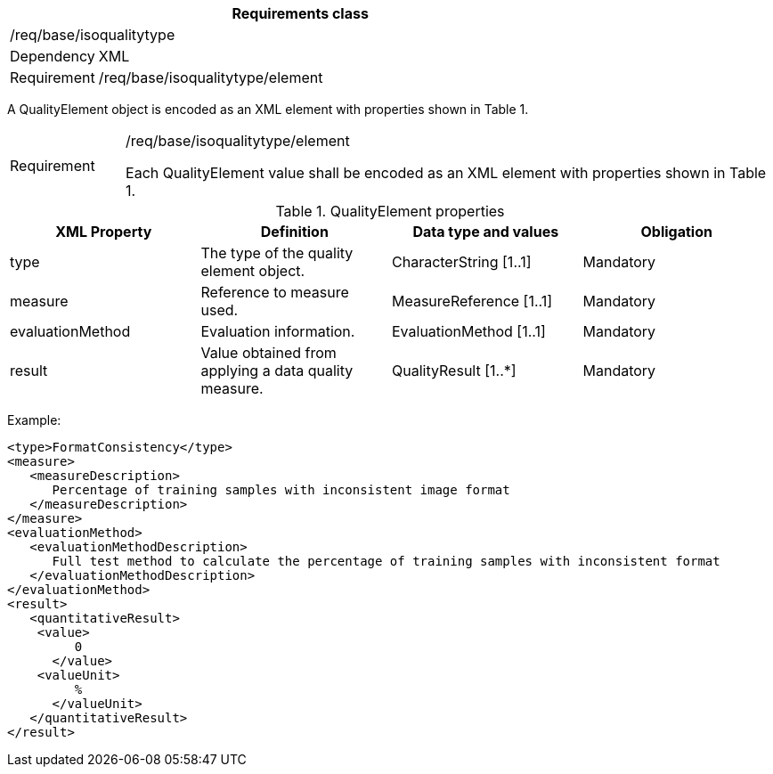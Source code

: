 [width="100%",cols="15%,85%",options="header",]
|===
2+|*Requirements class* 
2+|/req/base/isoqualitytype
|Dependency |XML
|Requirement |/req/base/isoqualitytype/element
|===

A QualityElement object is encoded as an XML element with properties shown in Table 1.

[width="100%",cols="15%,85%",]
|===
|Requirement |/req/base/isoqualitytype/element

Each QualityElement value shall be encoded as an XML element with properties shown in Table 1.
|===

.QualityElement properties
[width="100%",cols="25%,25%,25%,25%",options="header",]
|===
|XML Property |Definition |Data type and values |Obligation
|type |The type of the quality element object. |CharacterString [1..1] |Mandatory
|measure |Reference to measure used. |MeasureReference [1..1] |Mandatory
|evaluationMethod |Evaluation information. |EvaluationMethod [1..1] |Mandatory
|result |Value obtained from applying a data quality measure. |QualityResult [1..*] |Mandatory
|===

Example:

   <type>FormatConsistency</type>
   <measure>
      <measureDescription>
         Percentage of training samples with inconsistent image format
      </measureDescription>
   </measure>
   <evaluationMethod>
      <evaluationMethodDescription>
         Full test method to calculate the percentage of training samples with inconsistent format
      </evaluationMethodDescription>
   </evaluationMethod>
   <result>
      <quantitativeResult>
	      <value>
            0
         </value>
	      <valueUnit>
            %
         </valueUnit>
      </quantitativeResult>
   </result>